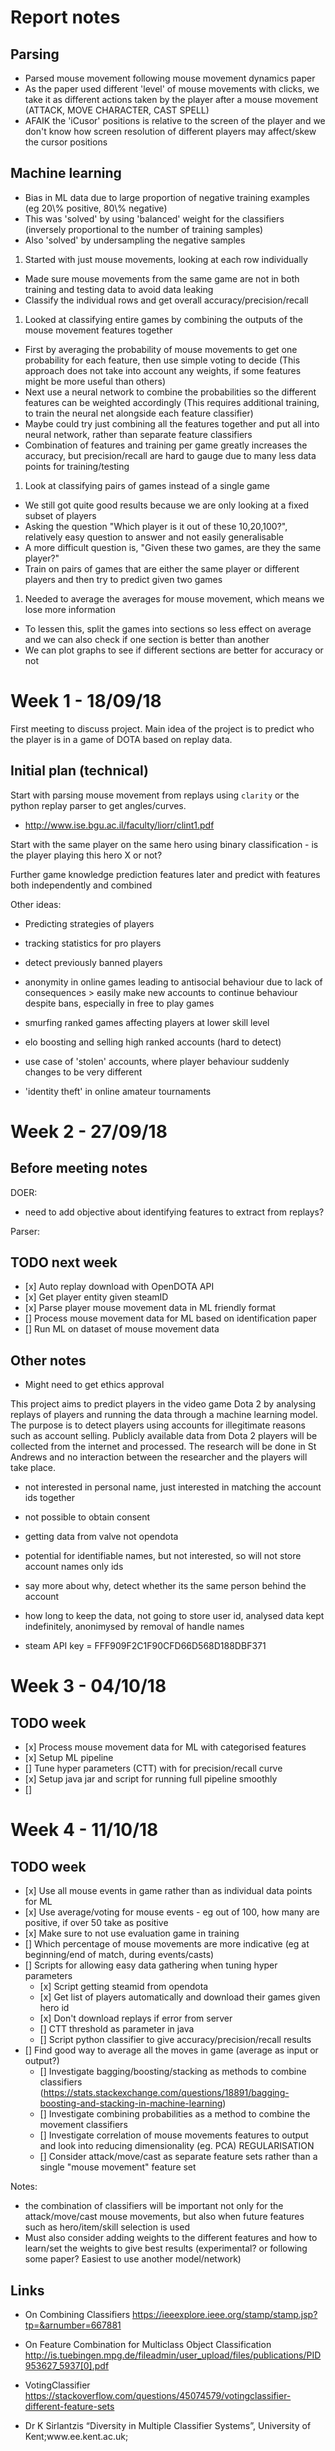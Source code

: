 * Report notes

** Parsing
- Parsed mouse movement following mouse movement dynamics paper
- As the paper used different 'level' of mouse movements with clicks, we take it as different actions taken by the player after a mouse movement (ATTACK, MOVE CHARACTER, CAST SPELL)
- AFAIK the 'iCusor' positions is relative to the screen of the player and we don't know how screen resolution of different players may affect/skew the cursor positions

** Machine learning
- Bias in ML data due to large proportion of negative training examples (eg 20\% positive, 80\% negative)
- This was 'solved' by using 'balanced' weight for the classifiers (inversely proportional to the number of training samples)
- Also 'solved' by undersampling the negative samples


1. Started with just mouse movements, looking at each row individually
- Made sure mouse movements from the same game are not in both training and testing data to avoid data leaking
- Classify the individual rows and get overall accuracy/precision/recall

2. Looked at classifying entire games by combining the outputs of the mouse movement features together
- First by averaging the probability of mouse movements to get one probability for each feature, then use simple voting to decide (This approach does not take into account any weights, if some features might be more useful than others)
- Next use a neural network to combine the probabilities so the different features can be weighted accordingly (This requires additional training, to train the neural net alongside each feature classifier)
- Maybe could try just combining all the features together and put all into neural network, rather than separate feature classifiers
- Combination of features and training per game greatly increases the accuracy, but precision/recall are hard to gauge due to many less data points for training/testing

3. Look at classifying pairs of games instead of a single game 
- We still got quite good results because we are only looking at a fixed subset of players
- Asking the question "Which player is it out of these 10,20,100?", relatively easy question to answer and not easily generalisable
- A more difficult question is, "Given these two games, are they the same player?" 
- Train on pairs of games that are either the same player or different players and then try to predict given two games

4. Needed to average the averages for mouse movement, which means we lose more information
- To lessen this, split the games into sections so less effect on average and we can also check if one section is better than another
- We can plot graphs to see if different sections are better for accuracy or not

* Week 1 - 18/09/18
First meeting to discuss project. Main idea of the project is to predict who the player is in a game of DOTA based on replay data. 

** Initial plan (technical)
Start with parsing mouse movement from replays using ~clarity~ or the python replay parser to get angles/curves. 
- http://www.ise.bgu.ac.il/faculty/liorr/clint1.pdf

Start with the same player on the same hero using binary classification - is the player playing this hero X or not?

Further game knowledge prediction features later and predict with features both independently and combined

Other ideas:
- Predicting strategies of players

- tracking statistics for pro players
- detect previously banned players
- anonymity in online games leading to antisocial behaviour due to lack of consequences > easily make new accounts to continue behaviour despite bans, especially in free to play games
- smurfing ranked games affecting players at lower skill level
- elo boosting and selling high ranked accounts (hard to detect)
- use case of 'stolen' accounts, where player behaviour suddenly changes to be very different
- 'identity theft' in online amateur tournaments

* Week 2 - 27/09/18
** Before meeting notes
DOER:
- need to add objective about identifying features to extract from replays?

Parser:


** TODO next week
 - [x] Auto replay download with OpenDOTA API
 - [x] Get player entity given steamID
 - [x] Parse player mouse movement data in ML friendly format
 - [] Process mouse movement data for ML based on identification paper
 - [] Run ML on dataset of mouse movement data

** Other notes
- Might need to get ethics approval

This project aims to predict players in the video game Dota 2 by analysing replays of players and running the data through a machine learning model. The purpose is to detect players using accounts for illegitimate reasons such as account selling. Publicly available data from Dota 2 players will be collected from the internet and processed. The research will be done in St Andrews and no interaction between the researcher and the players will take place.

- not interested in personal name, just interested in matching the account ids together
- not possible to obtain consent
- getting data from valve not opendota
- potential for identifiable names, but not interested, so will not store account names only ids
- say more about why, detect whether its the same person behind the account
- how long to keep the data, not going to store user id, analysed data kept indefinitely, anonimysed by removal of handle names

- steam API key = FFF909F2C1F90CFD66D568D188DBF371

* Week 3 - 04/10/18

** TODO week
- [x] Process mouse movement data for ML with categorised features
- [x] Setup ML pipeline
- [] Tune hyper parameters (CTT) with for precision/recall curve
- [x] Setup java jar and script for running full pipeline smoothly
- [] 

* Week 4 - 11/10/18
** TODO week
- [x] Use all mouse events in game rather than as individual data points for ML 
- [x] Use average/voting for mouse events - eg out of 100, how many are positive, if over 50 take as positive
- [x] Make sure to not use evaluation game in training
- [] Which percentage of mouse movements are more indicative (eg at beginning/end of match, during events/casts)
- [] Scripts for allowing easy data gathering when tuning hyper parameters
  - [x] Script getting steamid from opendota
  - [x] Get list of players automatically and download their games given hero id
  - [x] Don't download replays if error from server
  - [] CTT threshold as parameter in java
  - [] Script python classifier to give accuracy/precision/recall results
- [] Find good way to average all the moves in game (average as input or output?)
  - [] Investigate bagging/boosting/stacking as methods to combine classifiers (https://stats.stackexchange.com/questions/18891/bagging-boosting-and-stacking-in-machine-learning)
  - [] Investigate combining probabilities as a method to combine the movement classifiers
  - [] Investigate correlation of mouse movements features to output and look into reducing dimensionality (eg. PCA) REGULARISATION
  - [] Consider attack/move/cast as separate feature sets rather than a single "mouse movement" feature set

Notes: 
- the combination of classifiers will be important not only for the attack/move/cast mouse movements, but also when future features such as hero/item/skill selection is used
- Must also consider adding weights to the different features and how to learn/set the weights to give best results (experimental? or following some paper? Easiest to use another model/network)

** Links
- On Combining Classifiers https://ieeexplore.ieee.org/stamp/stamp.jsp?tp=&arnumber=667881
- On Feature Combination for Multiclass Object Classification http://is.tuebingen.mpg.de/fileadmin/user_upload/files/publications/PID953627_5937[0].pdf

- VotingClassifier https://stackoverflow.com/questions/45074579/votingclassifier-different-feature-sets

- Dr K Sirlantzis “Diversity in Multiple Classifier Systems”, University of Kent;www.ee.kent.ac.uk;
- F. Roli, Tutorial Fusion of Multiple Pattern Classifier”, University of Cagliari
- Robert P.W.Duin, “The Combining Classifier: to Train or Not to Train?”, ICPR 2002, Pattern Recognition Group, Faculty of Applied Sciences;
- L. Xu, A. Kryzak, C. V. Suen, “Methods of Combining Multiple Classifiers and Their Applications to Handwriting Recognition”, IEEE Transactions on Systems, Man Cybernet, 22(3), 1992, pp. 418-435. 
- J. Kittle, M. Hatef, R. Duin and J. Matas, “On Combining Classifiers”, IEEE Transactions on Pattern Analysis and Machine Intelligence, 20(3), March 1998, pp. 226-239. 
- D. Tax, M. Breukelen, R. Duin, J. Kittle, “Combining Multiple Classifiers by Averaging or by Multiplying?”, Patter Recognition, 33(2000), pp. 1475-1485. 
- L. I. Kuncheva, “A Theoretical Study on Six Classifier Fusion Strategies”, IEEE Transactions on Pattern Analysis and Machine Intelligence, 24(2), 2002, pp. 281-286.

** Paper on combining classifiers
https://ac.els-cdn.com/S0925231298000198/1-s2.0-S0925231298000198-main.pdf?_tid=8a144b8f-de12-4d06-8b16-3c5ebd8a8979&acdnat=1539689896_665ebbff81591bae8789fb402acf0728


*** Combine feature vectors into a single composite feature vector
Cons:
- Curse of dimensionality due to composition
- Difficulty in composition
- Redundancy (component feature vectors not independent of each other)

*** Combining classifiers
Reasons for combining classifiers
- Allows multiple classifiers to work on different features sets
- Allows the different features set to be used simultaneously

Combining classifiers can be seen as combination of multiple probability distributions - two frameworks to do combination:
1. aggregate classifier distributions into a single distribution to make the final decision
2. linear opinion pools where decision is made from a linear combination of classifier opinions

* Week 5 - 18/10/18
- Is that player the same person
- deal with bias towards 0s in dataset
- look at different features like boots/builds
- do they buy regen/mangoes (game based features)
- look if accuracy increases as we iteratively add more features
- looks at more general feature selection at the end
- at some point, use a network/model as the final classifier

11.00 on tuesday ILW


** TODO week
- [] CTT threshold as parameter
- [] Script python classifier to give accuracy/precision/recall for threshold tuning
- [x] List game specific features to add that could be useful, ie boots location or item choices 
- [] Parse the additional game specific features to get data and add into ML pipeline

- [x] Fix bias issue, either with undersampling or oversampling
- [] Refactor to allow easy addition of more features
- [x] Make sections/titles on report for flow/narrative
- [] Investigate correlation of mouse movements features to output and look into reducing dimensionality (eg. PCA) REGULARISATION

- [x] Sanity check with new data to make sure it still works
- [x] Increasing number of players should decrease accuracies
- [x] Create new ML by training pairs and take two games, and output if they are the same player or not
- [x] Investigate split game into segments before averaging to reduce data loss and also see if different segments are more indicative

Can I identify this player among a small group of players?
Given a game and an account id, is that game by the account id
- Does the game belong with in set of other games
- Then given a group of games from a period before, are they the same?
- Also which features are the most indicative
Key thing is not having to retrain


Fix model, given a game from a particular player, then given an account id, is the original game by the same player
- train on pairs of games, then when given one game, then another, is it the same player?
- No retraining, given a new game and account id, give probability two people are the same
- 

Possibly train on many many players, then given an game, is it a player we know

** Other features
- KDA
- Gold/XP per minute 
- Last hits/denies
- (Hero played)
- Action counts (Move position, move target, attack position, attack target, cast position, cast target, cast no target)

- Last hits at 10 minutes (last hit at different minute counts 5, 10, 15, 20, 25, 30)
- Denies at 10 minutes
- Spell casts of Q,W,E,R (likely specific to a hero)


Some features may only be adding noise to the system 

Note many of these features should be recorded relative to the duration of the game, eg actions per minute or gold per minute because the duration of the game can affect the numbers greatly.

* Week 7 - 02/11/18
- Exclude a player completely and see if it works
- See if increasing training examples makes it better
- Check if beginning/early game which is more indicative
- Look out for false negatives/positives which is better


** TODO week
- [] Keep evaluation/testing players separate from training to see if it still works
- [] See if continually increasing training samples increases accuracy
- [] Use split games to see which sections are better
- [] Add more features
- [] Draft report sections

https://colab.research.google.com/drive/1svVS1zKTJTabhPHQKxm8sr-31w8SQh0j#scrollTo=AjQFbe9PctSR


* Week 8

** TODO week
- [] Using graphics card?
- [] More features
- [] At what stage adding more data isn't helpful
- [] See if some heroes are better than ones for prediction
- [] Use hero as a priori
- [] Use 5 or 6 heroes (smurf specific heroes) broodmother, tinker, juggernaut



